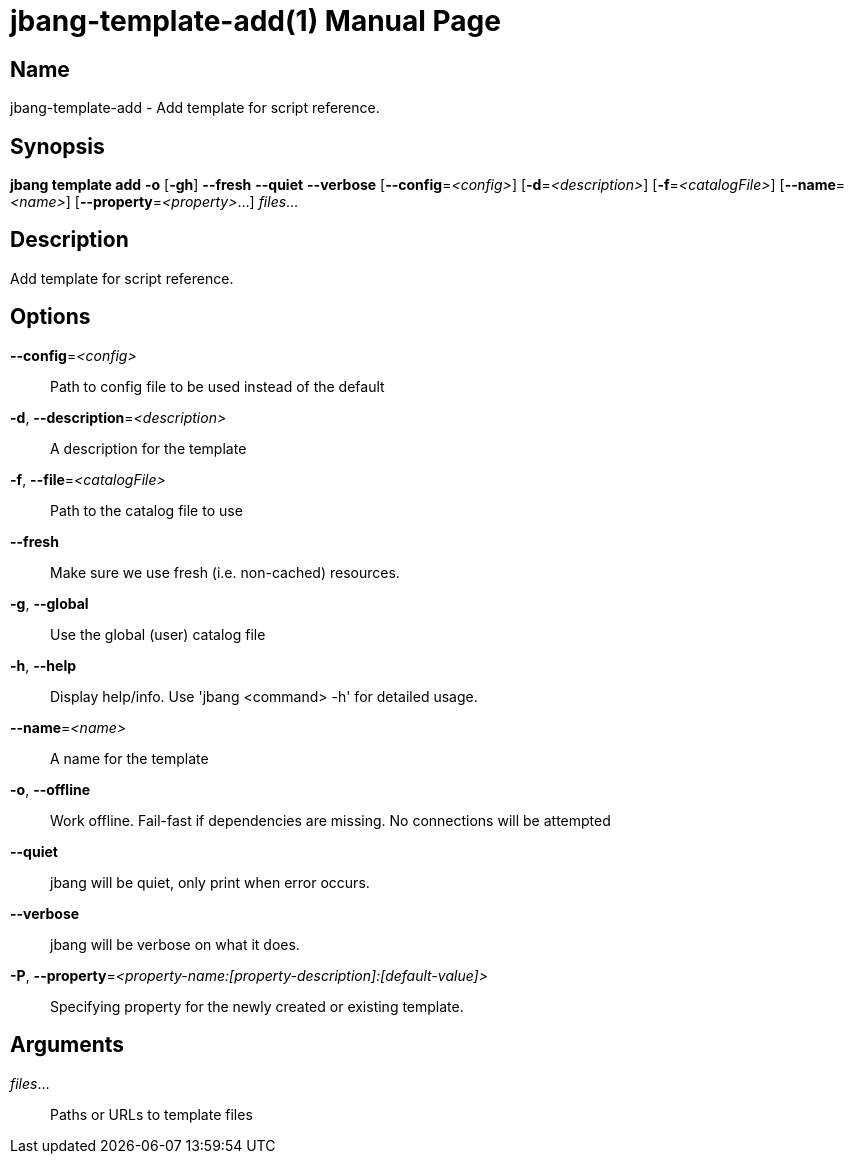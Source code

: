 // This is a generated documentation file based on picocli
// To change it update the picocli code or the genrator
// tag::picocli-generated-full-manpage[]
// tag::picocli-generated-man-section-header[]
:doctype: manpage
:manmanual: jbang Manual
:man-linkstyle: pass:[blue R < >]
= jbang-template-add(1)

// end::picocli-generated-man-section-header[]

// tag::picocli-generated-man-section-name[]
== Name

jbang-template-add - Add template for script reference.

// end::picocli-generated-man-section-name[]

// tag::picocli-generated-man-section-synopsis[]
== Synopsis

*jbang template add* *-o* [*-gh*] *--fresh* *--quiet* *--verbose* [*--config*=_<config>_]
                   [*-d*=_<description>_] [*-f*=_<catalogFile>_] [*--name*=_<name>_] [*--property*=_<property>_...]
                   _files_...

// end::picocli-generated-man-section-synopsis[]

// tag::picocli-generated-man-section-description[]
== Description

Add template for script reference.

// end::picocli-generated-man-section-description[]

// tag::picocli-generated-man-section-options[]
== Options

*--config*=_<config>_::
  Path to config file to be used instead of the default

*-d*, *--description*=_<description>_::
  A description for the template

*-f*, *--file*=_<catalogFile>_::
  Path to the catalog file to use

*--fresh*::
  Make sure we use fresh (i.e. non-cached) resources.

*-g*, *--global*::
  Use the global (user) catalog file

*-h*, *--help*::
  Display help/info. Use 'jbang <command> -h' for detailed usage.

*--name*=_<name>_::
  A name for the template

*-o*, *--offline*::
  Work offline. Fail-fast if dependencies are missing. No connections will be attempted

*--quiet*::
  jbang will be quiet, only print when error occurs.

*--verbose*::
  jbang will be verbose on what it does.

*-P*, *--property*=_<property-name:[property-description]:[default-value]>_::
  Specifying property for the newly created or existing template.

// end::picocli-generated-man-section-options[]

// tag::picocli-generated-man-section-arguments[]
== Arguments

_files_...::
  Paths or URLs to template files

// end::picocli-generated-man-section-arguments[]

// tag::picocli-generated-man-section-commands[]
// end::picocli-generated-man-section-commands[]

// tag::picocli-generated-man-section-exit-status[]
// end::picocli-generated-man-section-exit-status[]

// tag::picocli-generated-man-section-footer[]
// end::picocli-generated-man-section-footer[]

// end::picocli-generated-full-manpage[]
